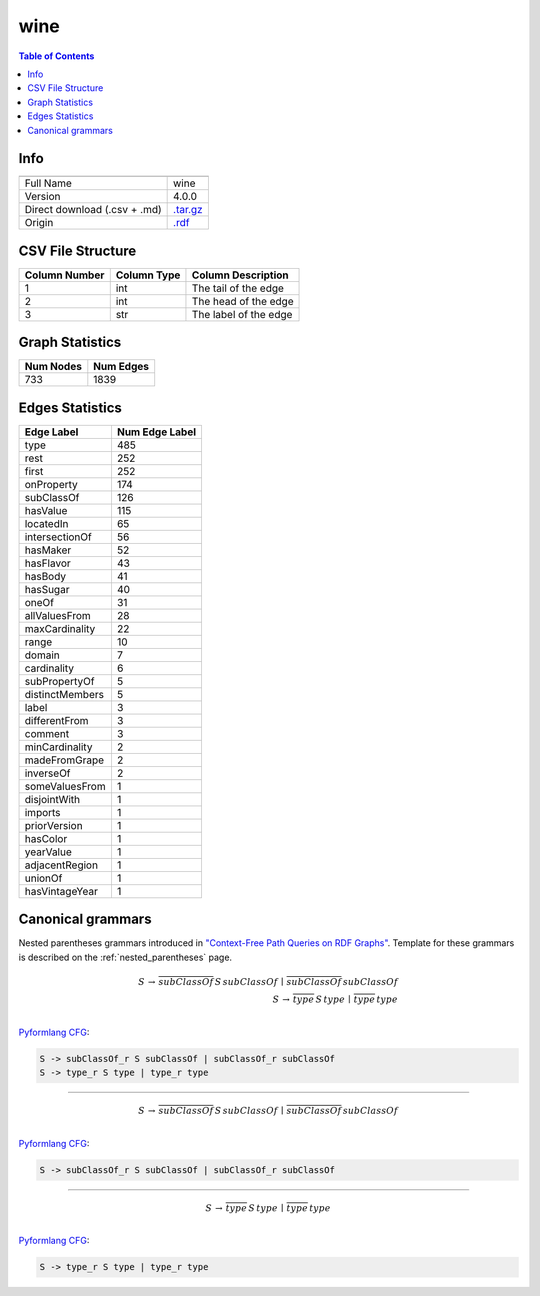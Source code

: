 .. _wine:

wine
====

.. contents:: Table of Contents

Info
----

.. list-table::
   :header-rows: 1

   * -
     -
   * - Full Name
     - wine
   * - Version
     - 4.0.0
   * - Direct download (.csv + .md)
     - `.tar.gz <https://cfpq-data.storage.yandexcloud.net/4.0.0/graph/wine.tar.gz>`_
   * - Origin
     - `.rdf <https://www.w3.org/TR/owl-guide/wine.rdf>`_


CSV File Structure
------------------

.. list-table::
   :header-rows: 1

   * - Column Number
     - Column Type
     - Column Description
   * - 1
     - int
     - The tail of the edge
   * - 2
     - int
     - The head of the edge
   * - 3
     - str
     - The label of the edge


Graph Statistics
----------------

.. list-table::
   :header-rows: 1

   * - Num Nodes
     - Num Edges
   * - 733
     - 1839


Edges Statistics
----------------

.. list-table::
   :header-rows: 1

   * - Edge Label
     - Num Edge Label
   * - type
     - 485
   * - rest
     - 252
   * - first
     - 252
   * - onProperty
     - 174
   * - subClassOf
     - 126
   * - hasValue
     - 115
   * - locatedIn
     - 65
   * - intersectionOf
     - 56
   * - hasMaker
     - 52
   * - hasFlavor
     - 43
   * - hasBody
     - 41
   * - hasSugar
     - 40
   * - oneOf
     - 31
   * - allValuesFrom
     - 28
   * - maxCardinality
     - 22
   * - range
     - 10
   * - domain
     - 7
   * - cardinality
     - 6
   * - subPropertyOf
     - 5
   * - distinctMembers
     - 5
   * - label
     - 3
   * - differentFrom
     - 3
   * - comment
     - 3
   * - minCardinality
     - 2
   * - madeFromGrape
     - 2
   * - inverseOf
     - 2
   * - someValuesFrom
     - 1
   * - disjointWith
     - 1
   * - imports
     - 1
   * - priorVersion
     - 1
   * - hasColor
     - 1
   * - yearValue
     - 1
   * - adjacentRegion
     - 1
   * - unionOf
     - 1
   * - hasVintageYear
     - 1

Canonical grammars
------------------

Nested parentheses grammars introduced in `"Context-Free Path Queries on RDF Graphs" <https://arxiv.org/abs/1506.00743>`_.
Template for these grammars is described on the :ref:`nested_parentheses` page.

.. math::

   S \, \rightarrow \, \overline{subClassOf} \, S \, subClassOf \, \mid \, \overline{subClassOf} \, subClassOf \, \\
   S \, \rightarrow \, \overline{type} \, S \, type \, \mid \, \overline{type} \, type \, \\

`Pyformlang CFG <https://pyformlang.readthedocs.io/en/latest/modules/context_free_grammar.html>`_:

.. code-block:: python

   S -> subClassOf_r S subClassOf | subClassOf_r subClassOf
   S -> type_r S type | type_r type

----

.. math::

   S \, \rightarrow \, \overline{subClassOf} \, S \, subClassOf \, \mid \, \overline{subClassOf} \, subClassOf \, \\

`Pyformlang CFG <https://pyformlang.readthedocs.io/en/latest/modules/context_free_grammar.html>`_:

.. code-block:: python

   S -> subClassOf_r S subClassOf | subClassOf_r subClassOf

----

.. math::

   S \, \rightarrow \, \overline{type} \, S \, type \, \mid \, \overline{type} \, type \, \\

`Pyformlang CFG <https://pyformlang.readthedocs.io/en/latest/modules/context_free_grammar.html>`_:

.. code-block:: python

   S -> type_r S type | type_r type
